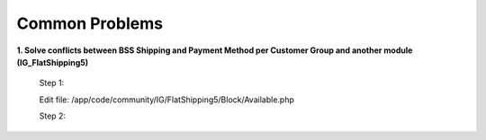 Common Problems 
================

**1. Solve conflicts between BSS Shipping and Payment Method per Customer Group and another module (IG_FlatShipping5)**
	
	Step 1:
	
	Edit file: /app/code/community/IG/FlatShipping5/Block/Available.php

	Step 2:

	.. literalinclude:: code_examples/common_problems1_step2.py

.. raw:: html

	<style>
		p {text-align: justify;}
	</style>